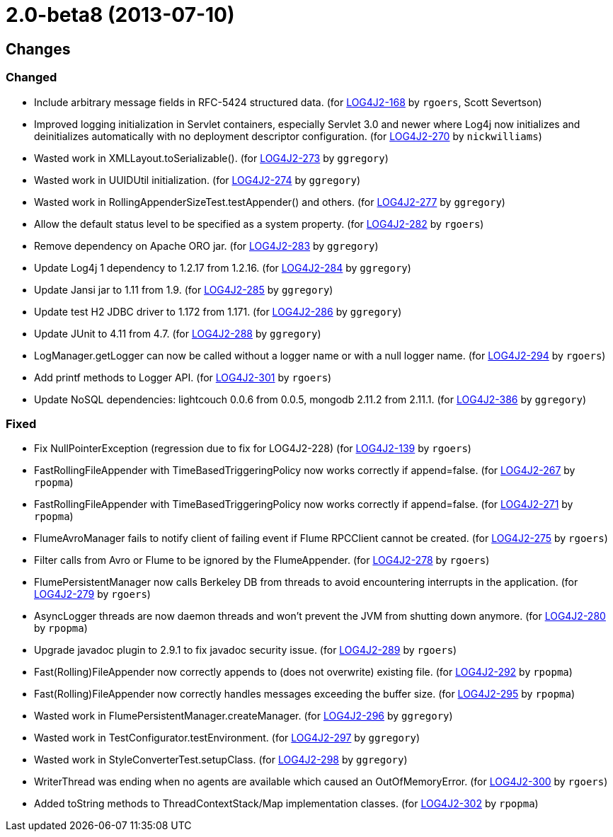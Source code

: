 ////
    Licensed to the Apache Software Foundation (ASF) under one or more
    contributor license agreements.  See the NOTICE file distributed with
    this work for additional information regarding copyright ownership.
    The ASF licenses this file to You under the Apache License, Version 2.0
    (the "License"); you may not use this file except in compliance with
    the License.  You may obtain a copy of the License at

         https://www.apache.org/licenses/LICENSE-2.0

    Unless required by applicable law or agreed to in writing, software
    distributed under the License is distributed on an "AS IS" BASIS,
    WITHOUT WARRANTIES OR CONDITIONS OF ANY KIND, either express or implied.
    See the License for the specific language governing permissions and
    limitations under the License.
////

////
*DO NOT EDIT THIS FILE!!*
This file is automatically generated from the release changelog directory!
////

= 2.0-beta8 (2013-07-10)

== Changes

=== Changed

* Include arbitrary message fields in RFC-5424 structured data. (for https://issues.apache.org/jira/browse/LOG4J2-168[LOG4J2-168] by `rgoers`, Scott Severtson)
* Improved logging initialization in Servlet containers, especially Servlet 3.0 and newer where Log4j now
        initializes and deinitializes automatically with no deployment descriptor configuration. (for https://issues.apache.org/jira/browse/LOG4J2-270[LOG4J2-270] by `nickwilliams`)
* Wasted work in XMLLayout.toSerializable(). (for https://issues.apache.org/jira/browse/LOG4J2-273[LOG4J2-273] by `ggregory`)
* Wasted work in UUIDUtil initialization. (for https://issues.apache.org/jira/browse/LOG4J2-274[LOG4J2-274] by `ggregory`)
* Wasted work in RollingAppenderSizeTest.testAppender() and others. (for https://issues.apache.org/jira/browse/LOG4J2-277[LOG4J2-277] by `ggregory`)
* Allow the default status level to be specified as a system property. (for https://issues.apache.org/jira/browse/LOG4J2-282[LOG4J2-282] by `rgoers`)
* Remove dependency on Apache ORO jar. (for https://issues.apache.org/jira/browse/LOG4J2-283[LOG4J2-283] by `ggregory`)
* Update Log4j 1 dependency to 1.2.17 from 1.2.16. (for https://issues.apache.org/jira/browse/LOG4J2-284[LOG4J2-284] by `ggregory`)
* Update Jansi jar to 1.11 from 1.9. (for https://issues.apache.org/jira/browse/LOG4J2-285[LOG4J2-285] by `ggregory`)
* Update test H2 JDBC driver to 1.172 from 1.171. (for https://issues.apache.org/jira/browse/LOG4J2-286[LOG4J2-286] by `ggregory`)
* Update JUnit to 4.11 from 4.7. (for https://issues.apache.org/jira/browse/LOG4J2-288[LOG4J2-288] by `ggregory`)
* LogManager.getLogger can now be called without a logger name or with a null logger name. (for https://issues.apache.org/jira/browse/LOG4J2-294[LOG4J2-294] by `rgoers`)
* Add printf methods to Logger API. (for https://issues.apache.org/jira/browse/LOG4J2-301[LOG4J2-301] by `rgoers`)
* Update NoSQL dependencies: lightcouch 0.0.6 from 0.0.5, mongodb 2.11.2 from 2.11.1. (for https://issues.apache.org/jira/browse/LOG4J2-386[LOG4J2-386] by `ggregory`)

=== Fixed

* Fix NullPointerException (regression due to fix for LOG4J2-228) (for https://issues.apache.org/jira/browse/LOG4J2-139[LOG4J2-139] by `rgoers`)
* FastRollingFileAppender with TimeBasedTriggeringPolicy now works correctly if append=false. (for https://issues.apache.org/jira/browse/LOG4J2-267[LOG4J2-267] by `rpopma`)
* FastRollingFileAppender with TimeBasedTriggeringPolicy now works correctly if append=false. (for https://issues.apache.org/jira/browse/LOG4J2-271[LOG4J2-271] by `rpopma`)
* FlumeAvroManager fails to notify client of failing event if Flume RPCClient cannot be created. (for https://issues.apache.org/jira/browse/LOG4J2-275[LOG4J2-275] by `rgoers`)
* Filter calls from Avro or Flume to be ignored by the FlumeAppender. (for https://issues.apache.org/jira/browse/LOG4J2-278[LOG4J2-278] by `rgoers`)
* FlumePersistentManager now calls Berkeley DB from threads to avoid encountering interrupts in the application. (for https://issues.apache.org/jira/browse/LOG4J2-279[LOG4J2-279] by `rgoers`)
* AsyncLogger threads are now daemon threads and won't prevent the JVM from shutting down anymore. (for https://issues.apache.org/jira/browse/LOG4J2-280[LOG4J2-280] by `rpopma`)
* Upgrade javadoc plugin to 2.9.1 to fix javadoc security issue. (for https://issues.apache.org/jira/browse/LOG4J2-289[LOG4J2-289] by `rgoers`)
* Fast(Rolling)FileAppender now correctly appends to (does not overwrite) existing file. (for https://issues.apache.org/jira/browse/LOG4J2-292[LOG4J2-292] by `rpopma`)
* Fast(Rolling)FileAppender now correctly handles messages exceeding the buffer size. (for https://issues.apache.org/jira/browse/LOG4J2-295[LOG4J2-295] by `rpopma`)
* Wasted work in FlumePersistentManager.createManager. (for https://issues.apache.org/jira/browse/LOG4J2-296[LOG4J2-296] by `ggregory`)
* Wasted work in TestConfigurator.testEnvironment. (for https://issues.apache.org/jira/browse/LOG4J2-297[LOG4J2-297] by `ggregory`)
* Wasted work in StyleConverterTest.setupClass. (for https://issues.apache.org/jira/browse/LOG4J2-298[LOG4J2-298] by `ggregory`)
* WriterThread was ending when no agents are available which caused an OutOfMemoryError. (for https://issues.apache.org/jira/browse/LOG4J2-300[LOG4J2-300] by `rgoers`)
* Added toString methods to ThreadContextStack/Map implementation classes. (for https://issues.apache.org/jira/browse/LOG4J2-302[LOG4J2-302] by `rpopma`)
